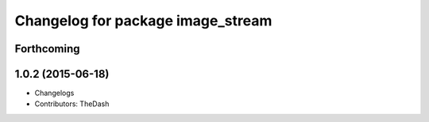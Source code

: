 ^^^^^^^^^^^^^^^^^^^^^^^^^^^^^^^^^^
Changelog for package image_stream
^^^^^^^^^^^^^^^^^^^^^^^^^^^^^^^^^^

Forthcoming
-----------

1.0.2 (2015-06-18)
------------------
* Changelogs
* Contributors: TheDash
